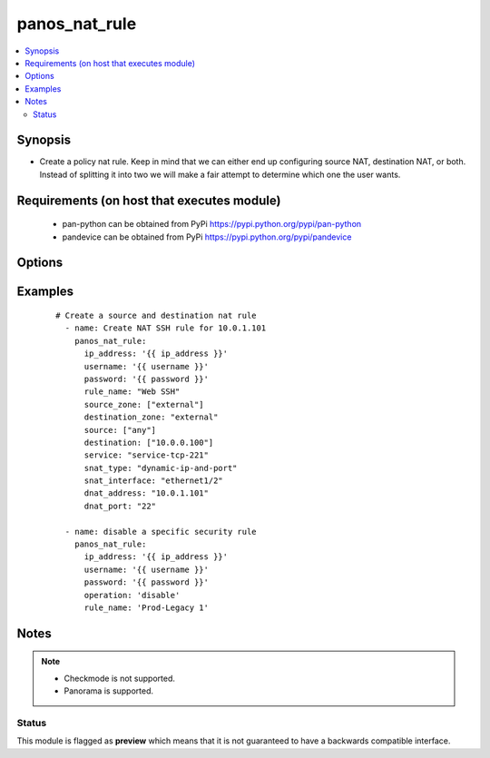 .. _panos_nat_rule:


panos_nat_rule
++++++++++++++

.. versionadded:: 2.4


.. contents::
   :local:
   :depth: 2


Synopsis
--------

* Create a policy nat rule. Keep in mind that we can either end up configuring source NAT, destination NAT, or both. Instead of splitting it into two we will make a fair attempt to determine which one the user wants.


Requirements (on host that executes module)
-------------------------------------------

  * pan-python can be obtained from PyPi https://pypi.python.org/pypi/pan-python
  * pandevice can be obtained from PyPi https://pypi.python.org/pypi/pandevice


Options
-------

.. raw:: html

    <table border=1 cellpadding=4>
    <tr>
    <th class="head">parameter</th>
    <th class="head">required</th>
    <th class="head">default</th>
    <th class="head">choices</th>
    <th class="head">comments</th>
    </tr>
                <tr><td>api_key<br/><div style="font-size: small;"></div></td>
    <td>no</td>
    <td></td>
        <td></td>
        <td><div>API key that can be used instead of <em>username</em>/<em>password</em> credentials.</div>        </td></tr>
                <tr><td>commit<br/><div style="font-size: small;"></div></td>
    <td>no</td>
    <td>True</td>
        <td></td>
        <td><div>Commit configuration if changed.</div>        </td></tr>
                <tr><td>destination_ip<br/><div style="font-size: small;"></div></td>
    <td>no</td>
    <td>[u'any']</td>
        <td></td>
        <td><div>list of destination addresses</div>        </td></tr>
                <tr><td>destination_zone<br/><div style="font-size: small;"></div></td>
    <td>yes</td>
    <td></td>
        <td></td>
        <td><div>destination zone</div>        </td></tr>
                <tr><td>dnat_address<br/><div style="font-size: small;"></div></td>
    <td>no</td>
    <td>None</td>
        <td></td>
        <td><div>dnat translated address</div>        </td></tr>
                <tr><td>dnat_port<br/><div style="font-size: small;"></div></td>
    <td>no</td>
    <td>None</td>
        <td></td>
        <td><div>dnat translated port</div>        </td></tr>
                <tr><td>ip_address<br/><div style="font-size: small;"></div></td>
    <td>yes</td>
    <td></td>
        <td></td>
        <td><div>IP address (or hostname) of PAN-OS device being configured.</div>        </td></tr>
                <tr><td>operation<br/><div style="font-size: small;"></div></td>
    <td>no</td>
    <td></td>
        <td></td>
        <td><div>The action to be taken.  Supported values are <em>add</em>/<em>update</em>/<em>find</em>/<em>delete</em>/<em>disable</em>.</div>        </td></tr>
                <tr><td>password<br/><div style="font-size: small;"></div></td>
    <td>yes</td>
    <td></td>
        <td></td>
        <td><div>Password credentials to use for auth unless <em>api_key</em> is set.</div>        </td></tr>
                <tr><td>rule_name<br/><div style="font-size: small;"></div></td>
    <td>yes</td>
    <td></td>
        <td></td>
        <td><div>name of the SNAT rule</div>        </td></tr>
                <tr><td>service<br/><div style="font-size: small;"></div></td>
    <td>no</td>
    <td>any</td>
        <td></td>
        <td><div>service</div>        </td></tr>
                <tr><td>snat_address_type<br/><div style="font-size: small;"></div></td>
    <td>no</td>
    <td>translated-address</td>
        <td></td>
        <td><div>type of source translation. Supported values are <em>translated-address</em>/<em>translated-address</em>.</div>        </td></tr>
                <tr><td>snat_bidirectional<br/><div style="font-size: small;"></div></td>
    <td>no</td>
    <td>false</td>
        <td></td>
        <td><div>bidirectional flag</div>        </td></tr>
                <tr><td>snat_dynamic_address<br/><div style="font-size: small;"></div></td>
    <td>no</td>
    <td>None</td>
        <td></td>
        <td><div>Source NAT translated address. Used with Dynamic-IP and Dynamic-IP-and-Port.</div>        </td></tr>
                <tr><td>snat_interface<br/><div style="font-size: small;"></div></td>
    <td>no</td>
    <td>None</td>
        <td></td>
        <td><div>snat interface</div>        </td></tr>
                <tr><td>snat_interface_address<br/><div style="font-size: small;"></div></td>
    <td>no</td>
    <td>None</td>
        <td></td>
        <td><div>snat interface address</div>        </td></tr>
                <tr><td>snat_static_address<br/><div style="font-size: small;"></div></td>
    <td>no</td>
    <td>None</td>
        <td></td>
        <td><div>Source NAT translated address. Used with Static-IP translation.</div>        </td></tr>
                <tr><td>snat_type<br/><div style="font-size: small;"></div></td>
    <td>no</td>
    <td>None</td>
        <td></td>
        <td><div>type of source translation</div>        </td></tr>
                <tr><td>source_ip<br/><div style="font-size: small;"></div></td>
    <td>no</td>
    <td>[u'any']</td>
        <td></td>
        <td><div>list of source addresses</div>        </td></tr>
                <tr><td>source_zone<br/><div style="font-size: small;"></div></td>
    <td>yes</td>
    <td></td>
        <td></td>
        <td><div>list of source zones</div>        </td></tr>
                <tr><td>username<br/><div style="font-size: small;"></div></td>
    <td>no</td>
    <td>admin</td>
        <td></td>
        <td><div>Username credentials to use for auth unless <em>api_key</em> is set.</div>        </td></tr>
        </table>
    </br>



Examples
--------

 ::

    # Create a source and destination nat rule
      - name: Create NAT SSH rule for 10.0.1.101
        panos_nat_rule:
          ip_address: '{{ ip_address }}'
          username: '{{ username }}'
          password: '{{ password }}'
          rule_name: "Web SSH"
          source_zone: ["external"]
          destination_zone: "external"
          source: ["any"]
          destination: ["10.0.0.100"]
          service: "service-tcp-221"
          snat_type: "dynamic-ip-and-port"
          snat_interface: "ethernet1/2"
          dnat_address: "10.0.1.101"
          dnat_port: "22"
    
      - name: disable a specific security rule
        panos_nat_rule:
          ip_address: '{{ ip_address }}'
          username: '{{ username }}'
          password: '{{ password }}'
          operation: 'disable'
          rule_name: 'Prod-Legacy 1'


Notes
-----

.. note::
    - Checkmode is not supported.
    - Panorama is supported.



Status
~~~~~~

This module is flagged as **preview** which means that it is not guaranteed to have a backwards compatible interface.

